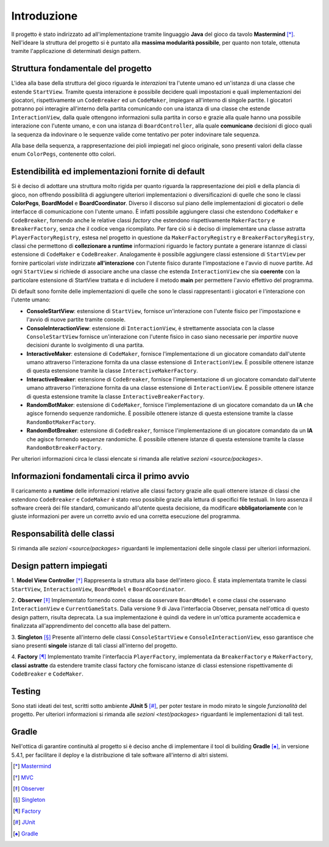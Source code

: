 Introduzione
=====================================
Il progetto è stato indirizzato ad all'implementazione tramite linguaggio **Java** 
del gioco da tavolo **Mastermind** [*]_. Nell'ideare la struttura del progetto si è puntato
alla **massima modularità possibile**, per quanto non totale, ottenuta tramite l'applicazione
di determinati design pattern.

Struttura fondamentale del progetto
--------------------------------------
L'idea alla base della struttura del gioco riguarda le *interazioni* tra l'utente umano ed un'istanza 
di una classe che estende ``StartView``. Tramite questa interazione è possibile decidere quali impostazioni 
e quali implementazioni dei giocatori, rispettivamente un ``CodeBreaker`` ed un ``CodeMaker``,
impiegare all'interno di singole partite. I giocatori potranno poi interagire all'interno della partita
comunicando con una istanza di una classe che estende ``InteractionView``, dalla quale ottengono informazioni 
sulla partita in corso e grazie alla quale hanno una possibile interazione con l'utente umano, e con
una istanza di ``BoardController``, alla quale **comunicano** decisioni di gioco quali la sequenza da indovinare o le sequenze 
valide come tentativo per poter indovinare tale sequenza.

Alla base della sequenza, a rappresentazione dei pioli impiegati nel gioco originale, sono presenti valori della
classe enum ``ColorPegs``, contenente otto colori.

Estendibilità ed implementazioni fornite di default
-------------------------------------------------------
Si è deciso di adottare una struttura molto rigida per quanto riguarda la rappresentazione dei pioli e della plancia
di gioco, non offrendo possibilità di aggiungere ulteriori implementazioni o diversificazioni di quelle che sono le classi
**ColorPegs**, **BoardModel** e **BoardCoordinator**.
Diverso il discorso sul piano delle implementazioni di giocatori o delle interfacce di comunicazione con l'utente umano.
È infatti possibile aggiungere classi che estendono ``CodeMaker`` e ``CodeBreaker``, fornendo anche le relative classi *factory* che estendono
rispettivamente ``MakerFactory`` e ``BreakerFactory``, senza che il codice venga ricompilato. 
Per fare ciò si è deciso di implementare una classe astratta ``PlayerFactoryRegistry``, estesa nel progetto in questione 
da ``MakerFactoryRegistry`` e ``BreakerFactoryRegistry``, classi che permettono di **collezionare a runtime** informazioni 
riguardo le factory puntate a generare istannze di classi estensione di ``CodeMaker`` e ``CodeBreaker``.
Analogamente è possibile aggiungere classi estensione di ``StartView`` per fornire particolari *viste* indirizzate **all'interazione**
con l'utente fisico durante l'impostazione e l'avvio di nuove partite. Ad ogni ``StartView`` si richiede di associare anche una classe
che estenda ``InteractionView`` che sia **coerente** con la particolare estensione di StartView trattata e di includere il metodo **main** per permettere
l'avvio effettivo del programma. 

Di default sono fornite delle implementazioni di quelle che sono le classi rappresentanti i giocatori e l'interazione con l'utente umano:

* **ConsoleStartView**: estensione di ``StartView``, fornisce un'interazione con l'utente fisico per l'impostazione e l'avvio di nuove partite tramite console.

* **ConsoleInteractionView**: estensione di ``InteractionView``, è strettamente associata con la classe ``ConsoleStartView`` fornisce un'interazione con l'utente fisico in caso siano necessarie per *impartire* nuove decisioni durante lo svolgimento di una partita.

* **InteractiveMaker**: estensione di ``CodeMaker``, fornisce l'implementazione di un giocatore comandato dall'utente umano attraverso l'interazione fornita da una classe estensione di ``InteractionView``. È possibile ottenere istanze di questa estensione tramite la classe ``InteractiveMakerFactory``.

* **InteractiveBreaker**: estensione di ``CodeBreaker``, fornisce l'implementazione di un giocatore comandato dall'utente umano attraverso l'interazione fornita da una classe estensione di ``InteractionView``. È possibile ottenere istanze di questa estensione tramite la classe ``InteractiveBreakerFactory``.

* **RandomBotMaker**: estensione di ``CodeMaker``, fornisce l'implementazione di un giocatore comandato da un **IA** che agisce fornendo sequenze randomiche. È possibile ottenere istanze di questa estensione tramite la classe ``RandomBotMakerFactory``.

* **RandomBotBreaker**: estensione di ``CodeBreaker``, fornisce l'implementazione di un giocatore comandato da un **IA** che agisce fornendo sequenze randomiche. È possibile ottenere istanze di questa estensione tramite la classe ``RandomBotBreakerFactory``.

Per ulteriori informazioni circa le classi elencate si rimanda alle relative `sezioni <source/packages>`. 


Informazioni fondamentali circa il primo avvio
--------------------------------------------------
Il caricamento a **runtime** delle informazioni relative alle classi factory grazie alle quali ottenere istanze di classi che estendono
``CodeBreaker`` e ``CodeMaker`` è stato reso possibile grazie alla lettura di specifici file testuali. In loro assenza il software creerà 
dei file standard, comunicando all'utente questa decisione, da modificare **obbligatoriamente** con le giuste informazioni per avere un
corretto avvio ed una corretta esecuzione del programma.

Responsabilità delle classi
--------------------------------------
Si rimanda alle `sezioni <source/packages>` riguardanti le implementazioni delle singole classi per ulteriori informazioni.

Design pattern impiegati 
--------------------------------------
1. **Model View Controller** [*]_
Rappresenta la struttura alla base dell'intero gioco. È stata implementata tramite le classi ``StartView``, ``InteractionView``, ``BoardModel`` e ``BoardCoordinator``.

2. **Observer** [*]_
Implementato fornendo come classe da osservare ``BoardModel`` e come classi che osservano ``InteractionView`` e ``CurrentGameStats``. Dalla versione 9 di Java l'interfaccia Observer, pensata nell'ottica di questo design pattern, risulta deprecata. La sua implementazione è quindi da vedere in un'ottica puramente accademica e finalizzata all'apprendimento del concetto alla base del pattern.

3. **Singleton** [*]_
Presente all'interno delle classi ``ConsoleStartView`` e ``ConsoleInteractionView``, esso garantisce che siano presenti **singole** istanze di tali classi all'interno del progetto.

4. **Factory** [*]_
Implementato tramite l'interfaccia ``PlayerFactory``, implementata da ``BreakerFactory`` e ``MakerFactory``, **classi astratte** da estendere tramite classi factory che forniscano istanze di classi estensione rispettivamente di ``CodeBreaker`` e ``CodeMaker``.  

Testing
--------------------------------------
Sono stati ideati dei test, scritti sotto ambiente **JUnit 5** [*]_, per poter testare in modo mirato le singole *funzionalità* del progetto.
Per ulteriori informazioni si rimanda alle `sezioni <test/packages>` riguardanti le implementazioni di tali test.

Gradle
--------------------------------------
Nell'ottica di garantire continuità al progetto si è deciso anche di implementare il tool di building **Gradle** [*]_, in versione 5.4.1, 
per facilitare il deploy e la distribuzione di tale software all'interno di altri sistemi.


.. [*] `Mastermind <https://it.wikipedia.org/wiki/Mastermind>`__
.. [*] `MVC <https://it.wikipedia.org/wiki/Model-view-controller>`_
.. [*] `Observer <https://italiancoders.it/observer-pattern/>`_
.. [*] `Singleton <https://it.wikipedia.org/wiki/Singleton>`_
.. [*] `Factory <https://italiancoders.it/factory-method-design-pattern/>`_
.. [*] `JUnit <https://junit.org/junit5>`_
.. [*] `Gradle <https://gradle.org/>`_